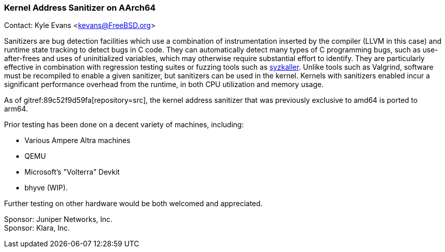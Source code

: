 === Kernel Address Sanitizer on AArch64

Contact: Kyle Evans <kevans@FreeBSD.org>

Sanitizers are bug detection facilities which use a combination of instrumentation inserted by the compiler (LLVM in this case) and runtime state tracking to detect bugs in C code.
They can automatically detect many types of C programming bugs, such as use-after-frees and uses of uninitialized variables, which may otherwise require substantial effort to identify.
They are particularly effective in combination with regression testing suites or fuzzing tools such as link:https://github.com/google/syzkaller[syzkaller].
Unlike tools such as Valgrind, software must be recompiled to enable a given sanitizer, but sanitizers can be used in the kernel.
Kernels with sanitizers enabled incur a significant performance overhead from the runtime, in both CPU utilization and memory usage.

As of gitref:89c52f9d59fa[repository=src], the kernel address sanitizer that was previously exclusive to amd64 is ported to arm64.

Prior testing has been done on a decent variety of machines, including:

- Various Ampere Altra machines
- QEMU
- Microsoft's "Volterra" Devkit
- bhyve (WIP).

Further testing on other hardware would be both welcomed and appreciated.

Sponsor: Juniper Networks, Inc. +
Sponsor: Klara, Inc.
